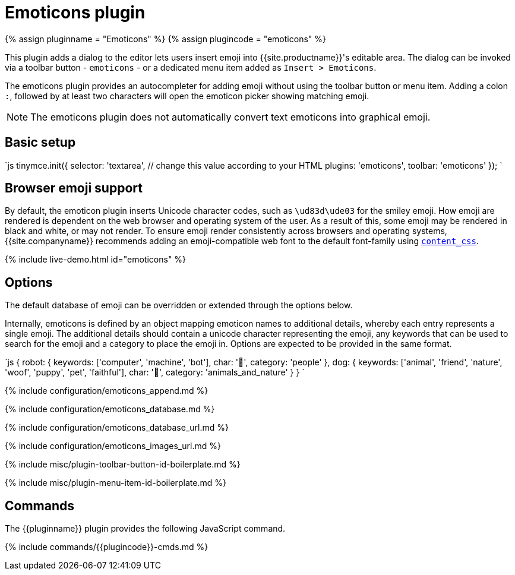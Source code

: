 = Emoticons plugin
:controls: toolbar button
:description: Bring a smiley to your content.
:keywords: smiley happy smiling emoji
:title_nav: Emoticons

{% assign pluginname = "Emoticons" %}
{% assign plugincode = "emoticons" %}

This plugin adds a dialog to the editor lets users insert emoji into {{site.productname}}'s editable area. The dialog can be invoked via a toolbar button - `emoticons` - or a dedicated menu item added as `Insert > Emoticons`.

The emoticons plugin provides an autocompleter for adding emoji without using the toolbar button or menu item. Adding a colon `:`, followed by at least two characters will open the emoticon picker showing matching emoji.

NOTE: The emoticons plugin does not automatically convert text emoticons into graphical emoji.

== Basic setup

`js
tinymce.init({
  selector: 'textarea',  // change this value according to your HTML
  plugins: 'emoticons',
  toolbar: 'emoticons'
});
`

== Browser emoji support

By default, the emoticon plugin inserts Unicode character codes, such as `\ud83d\ude03` for the smiley emoji. How emoji are rendered is dependent on the web browser and operating system of the user. As a result of this, some emoji may be rendered in black and white, or may not render.
To ensure emoji render consistently across browsers and operating systems, {{site.companyname}} recommends adding an emoji-compatible web font to the default font-family using link:{{site.baseurl}}/configure/content-appearance/#content_css[`content_css`].

{% include live-demo.html id="emoticons" %}

== Options

The default database of emoji can be overridden or extended through the options below.

Internally, emoticons is defined by an object mapping emoticon names to additional details, whereby each entry represents a single emoji. The additional details should contain a unicode character representing the emoji, any keywords that can be used to search for the emoji and a category to place the emoji in. Options are expected to be provided in the same format.

`js
{
  robot: {
    keywords: ['computer', 'machine', 'bot'],
    char: '🤖',
    category: 'people'
  },
  dog: {
    keywords: ['animal', 'friend', 'nature', 'woof', 'puppy', 'pet', 'faithful'],
    char: '🐶',
    category: 'animals_and_nature'
  }
}
`

{% include configuration/emoticons_append.md %}

{% include configuration/emoticons_database.md %}

{% include configuration/emoticons_database_url.md %}

{% include configuration/emoticons_images_url.md %}

{% include misc/plugin-toolbar-button-id-boilerplate.md %}

{% include misc/plugin-menu-item-id-boilerplate.md %}

== Commands

The {\{pluginname}} plugin provides the following JavaScript command.

{% include commands/{\{plugincode}}-cmds.md %}
